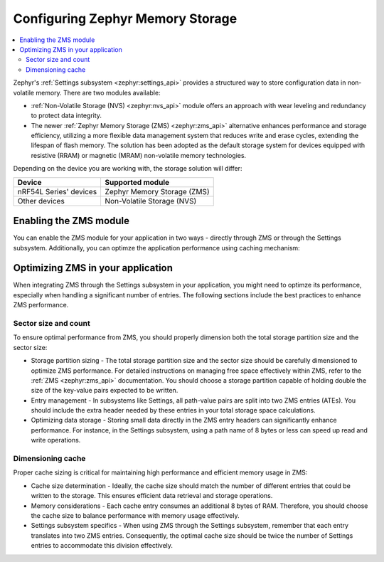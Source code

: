 ﻿.. _config_settings_zms:

Configuring Zephyr Memory Storage
#################################

.. contents::
   :local:
   :depth: 2

Zephyr's :ref:`Settings subsystem <zephyr:settings_api>` provides a structured way to store configuration data in non-volatile memory.
There are two modules available:

* :ref:`Non-Volatile Storage (NVS) <zephyr:nvs_api>` module offers an approach with wear leveling and redundancy to protect data integrity.
* The newer :ref:`Zephyr Memory Storage (ZMS) <zephyr:zms_api>` alternative enhances performance and storage efficiency, utilizing a more flexible data management system that reduces write and erase cycles, extending the lifespan of flash memory.
  The solution has been adopted as the default storage system for devices equipped with resistive (RRAM) or magnetic (MRAM) non-volatile memory technologies.

Depending on the device you are working with, the storage solution will differ:

.. list-table::
   :header-rows: 1

   * - Device
     - Supported module
   * - nRF54L Series' devices
     - Zephyr Memory Storage (ZMS)
   * - Other devices
     - Non-Volatile Storage (NVS)

Enabling the ZMS module
***********************

You can enable the ZMS module for your application in two ways - directly through ZMS or through the Settings subsystem.
Additionally, you can optimze the application performance using caching mechanism:

.. tabs::

   .. group-tab:: Using storage directly through ZMS

      1. Enable the :kconfig:option:`CONFIG_ZMS` Kconfig option in your project's configuration file.
      #. Optionally, enable the lookup cache to increase the application performance:

        a. Enable the :kconfig:option:`CONFIG_ZMS_LOOKUP_CACHE` Kconfig option.
        #. Set the lookup cache size in :kconfig:option:`CONFIG_ZMS_LOOKUP_CACHE_SIZE` to ``512``.

   .. group-tab:: Using storage through Settings subsystem

      1. Enable the :kconfig:option:`CONFIG_ZMS` configuration.
      #. Enable ZMS within the Settings subsystem with the :kconfig:option:`CONFIG_SETTINGS_ZMS` Kconfig option.
      #. Optionally, enable the lookup cache to increase the application performance:

        a. Enable the :kconfig:option:`CONFIG_ZMS_LOOKUP_CACHE` Kconfig option.
        #. Set the lookup cache size in :kconfig:option:`CONFIG_ZMS_LOOKUP_CACHE_SIZE` to ``512``.
        #. Ensure the lookup cache is configured to support the Setting subsystem by enabling the :kconfig:option:`CONFIG_ZMS_LOOKUP_CACHE_FOR_SETTINGS` Kconfig option.

Optimizing ZMS in your application
**********************************

When integrating ZMS through the Settings subsystem in your application, you might need to optimze its performance, especially when handling a significant number of entries.
The following sections include the best practices to enhance ZMS performance.

Sector size and count
=====================

To ensure optimal performance from ZMS, you should properly dimension both the total storage partition size and the sector size:

* Storage partition sizing - The total storage partition size and the sector size should be carefully dimensioned to optimize ZMS performance.
  For detailed instructions on managing free space effectively within ZMS, refer to the :ref:`ZMS <zephyr:zms_api>` documentation.
  You should choose a storage partition capable of holding double the size of the key-value pairs expected to be written.
* Entry management - In subsystems like Settings, all path-value pairs are split into two ZMS entries (ATEs).
  You should include the extra header needed by these entries in your total storage space calculations.
* Optimizing data storage - Storing small data directly in the ZMS entry headers can significantly enhance performance.
  For instance, in the Settings subsystem, using a path name of 8 bytes or less can speed up read and write operations.

Dimensioning cache
==================

Proper cache sizing is critical for maintaining high performance and efficient memory usage in ZMS:

* Cache size determination - Ideally, the cache size should match the number of different entries that could be written to the storage.
  This ensures efficient data retrieval and storage operations.
* Memory considerations - Each cache entry consumes an additional 8 bytes of RAM.
  Therefore, you should choose the cache size to balance performance with memory usage effectively.
* Settings subsystem specifics - When using ZMS through the Settings subsystem, remember that each entry translates into two ZMS entries.
  Consequently, the optimal cache size should be twice the number of Settings entries to accommodate this division effectively.
